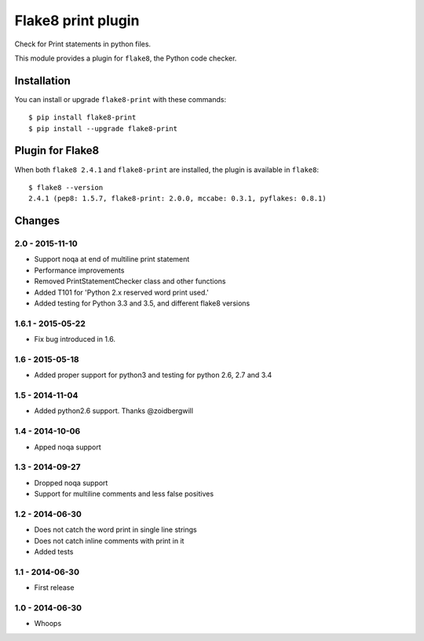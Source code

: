 Flake8 print plugin
==================

Check for Print statements in python files.

This module provides a plugin for ``flake8``, the Python code checker.


Installation
------------

You can install or upgrade ``flake8-print`` with these commands::

  $ pip install flake8-print
  $ pip install --upgrade flake8-print


Plugin for Flake8
-----------------

When both ``flake8 2.4.1`` and ``flake8-print`` are installed, the plugin is
available in ``flake8``::

    $ flake8 --version
    2.4.1 (pep8: 1.5.7, flake8-print: 2.0.0, mccabe: 0.3.1, pyflakes: 0.8.1)


Changes
-------

2.0 - 2015-11-10
````````````````
* Support noqa at end of multiline print statement
* Performance improvements
* Removed PrintStatementChecker class and other functions
* Added T101 for 'Python 2.x reserved word print used.'
* Added testing for Python 3.3 and 3.5, and different flake8 versions

1.6.1 - 2015-05-22
````````````````
* Fix bug introduced in 1.6.

1.6 - 2015-05-18
````````````````
* Added proper support for python3 and testing for python 2.6, 2.7 and 3.4

1.5 - 2014-11-04
````````````````
* Added python2.6 support. Thanks @zoidbergwill

1.4 - 2014-10-06
````````````````
* Apped noqa support

1.3 - 2014-09-27
````````````````
* Dropped noqa support
* Support for multiline comments and less false positives

1.2 - 2014-06-30
````````````````
* Does not catch the word print in single line strings
* Does not catch inline comments with print in it
* Added tests

1.1 - 2014-06-30
````````````````
* First release

1.0 - 2014-06-30
````````````````
* Whoops
